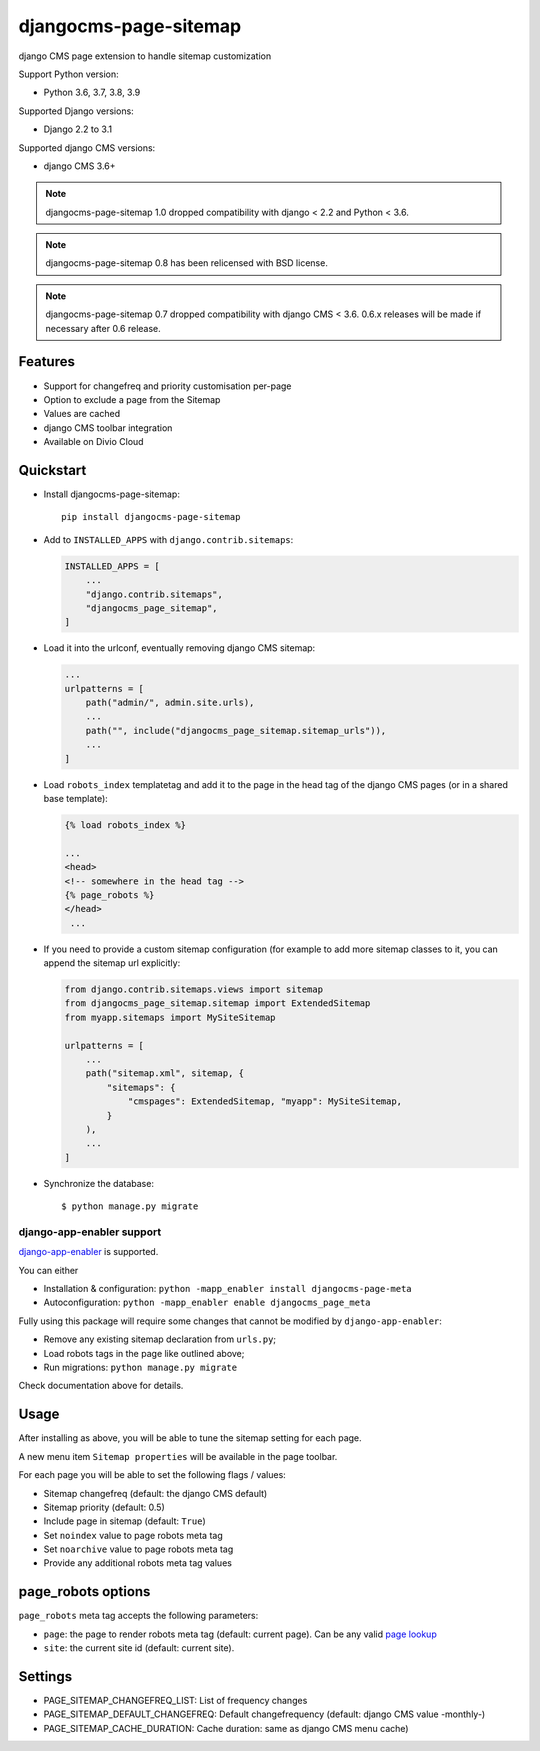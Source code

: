 ======================
djangocms-page-sitemap
======================

|Gitter| |PyPiVersion| |PyVersion| |Status| |TestCoverage| |CodeClimate| |License|

django CMS page extension to handle sitemap customization

Support Python version:

* Python 3.6, 3.7, 3.8, 3.9

Supported Django versions:

* Django 2.2 to 3.1

Supported django CMS versions:

* django CMS 3.6+

.. note:: djangocms-page-sitemap 1.0 dropped compatibility with django < 2.2 and Python < 3.6.

.. note:: djangocms-page-sitemap 0.8 has been relicensed with BSD license.

.. note:: djangocms-page-sitemap 0.7 dropped compatibility with django CMS < 3.6. 0.6.x releases will be made if necessary after 0.6 release.


Features
--------

* Support for changefreq and priority customisation per-page
* Option to exclude a page from the Sitemap
* Values are cached
* django CMS toolbar integration
* Available on Divio Cloud


Quickstart
----------

* Install djangocms-page-sitemap::

    pip install djangocms-page-sitemap

* Add to ``INSTALLED_APPS`` with ``django.contrib.sitemaps``:

  .. code-block:: python

        INSTALLED_APPS = [
            ...
            "django.contrib.sitemaps",
            "djangocms_page_sitemap",
        ]

* Load it into the urlconf, eventually removing django CMS sitemap:

  .. code-block:: python

        ...
        urlpatterns = [
            path("admin/", admin.site.urls),
            ...
            path("", include("djangocms_page_sitemap.sitemap_urls")),
            ...
        ]

* Load ``robots_index`` templatetag and add it to the page in the head tag of the django CMS pages (or in a shared base template):

  .. code-block:: html+django

        {% load robots_index %}

        ...
        <head>
        <!-- somewhere in the head tag -->
        {% page_robots %}
        </head>
         ...

* If you need to provide a custom sitemap configuration (for example to add more
  sitemap classes to it, you can append the sitemap url explicitly:

  .. code-block:: python

        from django.contrib.sitemaps.views import sitemap
        from djangocms_page_sitemap.sitemap import ExtendedSitemap
        from myapp.sitemaps import MySiteSitemap

        urlpatterns = [
            ...
            path("sitemap.xml", sitemap, {
                "sitemaps": {
                    "cmspages": ExtendedSitemap, "myapp": MySiteSitemap,
                }
            ),
            ...
        ]


* Synchronize the database::

        $ python manage.py migrate

**************************
django-app-enabler support
**************************

`django-app-enabler`_ is supported.

You can either

* Installation & configuration: ``python -mapp_enabler install djangocms-page-meta``
* Autoconfiguration: ``python -mapp_enabler enable djangocms_page_meta``

Fully using this package will require some changes that cannot be modified by ``django-app-enabler``:

* Remove any existing sitemap declaration from ``urls.py``;
* Load robots tags in the page like outlined above;
* Run migrations: ``python manage.py migrate``

Check documentation above for details.

Usage
-----

After installing as above, you will be able to tune the sitemap setting for each page.

A new menu item ``Sitemap properties`` will be available in the page toolbar.

For each page you will be able to set the following flags / values:

* Sitemap changefreq (default: the django CMS default)
* Sitemap priority (default: 0.5)
* Include page in sitemap (default: ``True``)
* Set ``noindex`` value to page robots meta tag
* Set ``noarchive`` value to page robots meta tag
* Provide any additional robots meta tag values

page_robots options
-------------------

``page_robots`` meta tag accepts the following parameters:

* ``page``: the page to render robots meta tag (default: current page). Can be
  any valid `page lookup`_
* ``site``: the current site id (default: current site).

Settings
--------

* PAGE_SITEMAP_CHANGEFREQ_LIST: List of frequency changes
* PAGE_SITEMAP_DEFAULT_CHANGEFREQ: Default changefrequency (default: django CMS value -monthly-)
* PAGE_SITEMAP_CACHE_DURATION: Cache duration: same as django CMS menu cache)


.. _page lookup: https://docs.django-cms.org/en/reference/templatetags.html#page_lookup
.. _django-app-enabler: https://github.com/nephila/django-app-enabler


.. |Gitter| image:: https://img.shields.io/badge/GITTER-join%20chat-brightgreen.svg?style=flat-square
    :target: https://gitter.im/nephila/applications
    :alt: Join the Gitter chat

.. |PyPiVersion| image:: https://img.shields.io/pypi/v/djangocms-page-sitemap.svg?style=flat-square
    :target: https://pypi.python.org/pypi/djangocms-page-sitemap
    :alt: Latest PyPI version

.. |PyVersion| image:: https://img.shields.io/pypi/pyversions/djangocms-page-sitemap.svg?style=flat-square
    :target: https://pypi.python.org/pypi/djangocms-page-sitemap
    :alt: Python versions

.. |Status| image:: https://img.shields.io/travis/nephila/djangocms-page-sitemap.svg?style=flat-square
    :target: https://travis-ci.org/nephila/djangocms-page-sitemap
    :alt: Latest Travis CI build status

.. |TestCoverage| image:: https://img.shields.io/coveralls/nephila/djangocms-page-sitemap/master.svg?style=flat-square
    :target: https://coveralls.io/r/nephila/djangocms-page-sitemap?branch=master
    :alt: Test coverage

.. |License| image:: https://img.shields.io/github/license/nephila/djangocms-page-sitemap.svg?style=flat-square
   :target: https://pypi.python.org/pypi/djangocms-page-sitemap/
    :alt: License

.. |CodeClimate| image:: https://codeclimate.com/github/nephila/djangocms-page-sitemap/badges/gpa.svg?style=flat-square
   :target: https://codeclimate.com/github/nephila/djangocms-page-sitemap
   :alt: Code Climate
